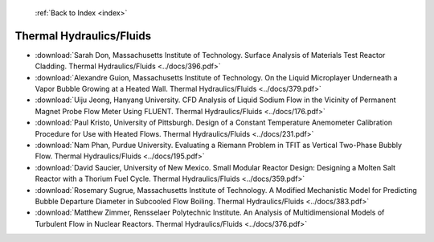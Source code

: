  :ref:`Back to Index <index>`

Thermal Hydraulics/Fluids
-------------------------

* :download:`Sarah Don, Massachusetts Institute of Technology. Surface Analysis of Materials Test Reactor Cladding. Thermal Hydraulics/Fluids <../docs/396.pdf>`
* :download:`Alexandre Guion, Massachusetts Institute of Technology. On the Liquid Microplayer Underneath a Vapor Bubble Growing at a Heated Wall. Thermal Hydraulics/Fluids <../docs/379.pdf>`
* :download:`Uiju Jeong, Hanyang University. CFD Analysis of Liquid Sodium Flow in the Vicinity of Permanent Magnet Probe Flow Meter Using FLUENT. Thermal Hydraulics/Fluids <../docs/176.pdf>`
* :download:`Paul Kristo, University of Pittsburgh. Design of a Constant Temperature Anemometer Calibration Procedure for Use with Heated Flows. Thermal Hydraulics/Fluids <../docs/231.pdf>`
* :download:`Nam Phan, Purdue University. Evaluating a Riemann Problem in TFIT as Vertical Two-Phase Bubbly Flow. Thermal Hydraulics/Fluids <../docs/195.pdf>`
* :download:`David Saucier, University of New Mexico. Small Modular Reactor Design: Designing a Molten Salt Reactor with a Thorium Fuel Cycle. Thermal Hydraulics/Fluids <../docs/359.pdf>`
* :download:`Rosemary Sugrue, Massachusetts Institute of Technology. A Modified Mechanistic Model for Predicting Bubble Departure Diameter in Subcooled Flow Boiling. Thermal Hydraulics/Fluids <../docs/383.pdf>`
* :download:`Matthew Zimmer, Rensselaer Polytechnic Institute. An Analysis of Multidimensional Models of Turbulent Flow in Nuclear Reactors. Thermal Hydraulics/Fluids <../docs/376.pdf>`
